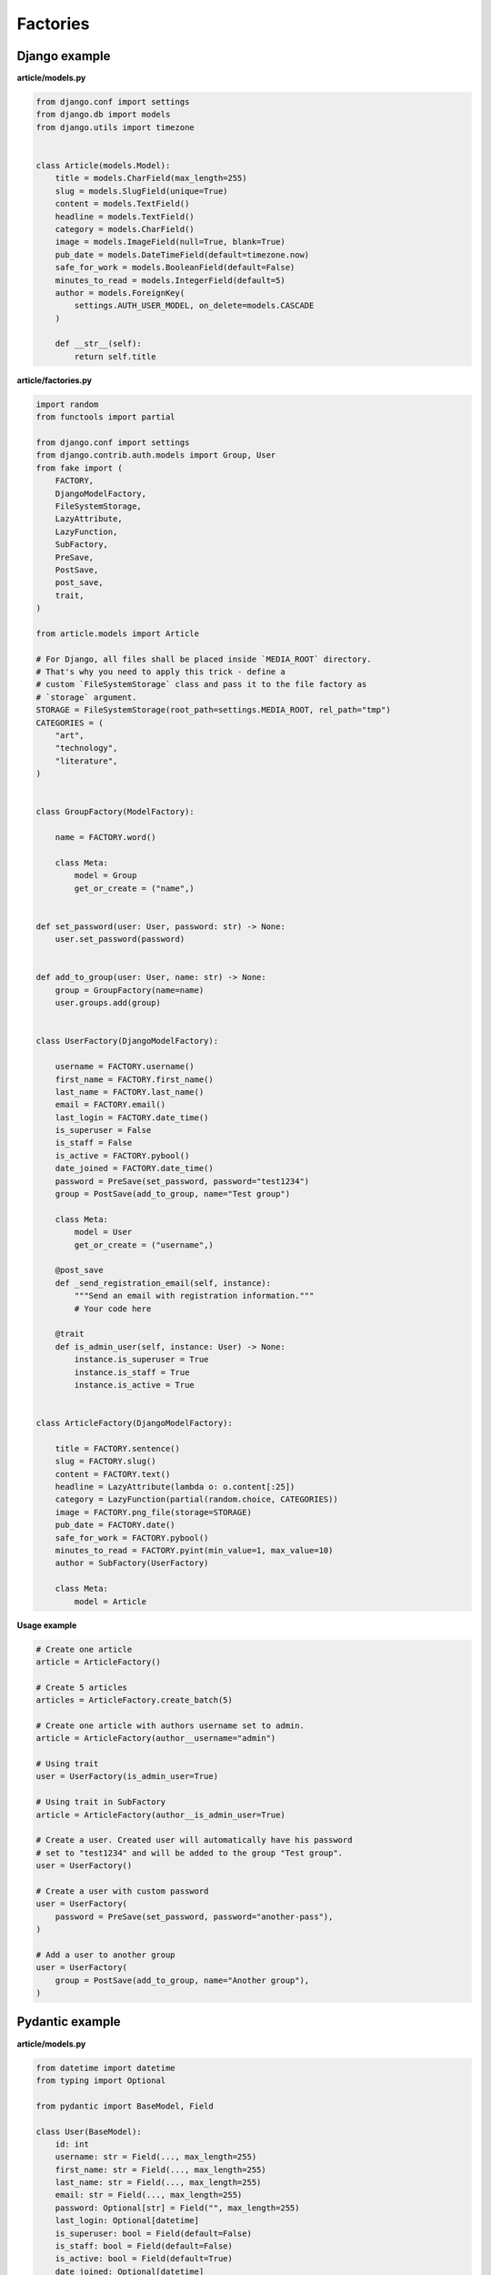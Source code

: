 Factories
=========

Django example
--------------
**article/models.py**

.. code-block:: python

    from django.conf import settings
    from django.db import models
    from django.utils import timezone


    class Article(models.Model):
        title = models.CharField(max_length=255)
        slug = models.SlugField(unique=True)
        content = models.TextField()
        headline = models.TextField()
        category = models.CharField()
        image = models.ImageField(null=True, blank=True)
        pub_date = models.DateTimeField(default=timezone.now)
        safe_for_work = models.BooleanField(default=False)
        minutes_to_read = models.IntegerField(default=5)
        author = models.ForeignKey(
            settings.AUTH_USER_MODEL, on_delete=models.CASCADE
        )

        def __str__(self):
            return self.title

**article/factories.py**

.. code-block:: python

    import random
    from functools import partial

    from django.conf import settings
    from django.contrib.auth.models import Group, User
    from fake import (
        FACTORY,
        DjangoModelFactory,
        FileSystemStorage,
        LazyAttribute,
        LazyFunction,
        SubFactory,
        PreSave,
        PostSave,
        post_save,
        trait,
    )

    from article.models import Article

    # For Django, all files shall be placed inside `MEDIA_ROOT` directory.
    # That's why you need to apply this trick - define a
    # custom `FileSystemStorage` class and pass it to the file factory as
    # `storage` argument.
    STORAGE = FileSystemStorage(root_path=settings.MEDIA_ROOT, rel_path="tmp")
    CATEGORIES = (
        "art",
        "technology",
        "literature",
    )


    class GroupFactory(ModelFactory):
        
        name = FACTORY.word()

        class Meta:
            model = Group
            get_or_create = ("name",)


    def set_password(user: User, password: str) -> None:
        user.set_password(password)


    def add_to_group(user: User, name: str) -> None:
        group = GroupFactory(name=name)
        user.groups.add(group)


    class UserFactory(DjangoModelFactory):

        username = FACTORY.username()
        first_name = FACTORY.first_name()
        last_name = FACTORY.last_name()
        email = FACTORY.email()
        last_login = FACTORY.date_time()
        is_superuser = False
        is_staff = False
        is_active = FACTORY.pybool()
        date_joined = FACTORY.date_time()
        password = PreSave(set_password, password="test1234")
        group = PostSave(add_to_group, name="Test group")

        class Meta:
            model = User
            get_or_create = ("username",)

        @post_save
        def _send_registration_email(self, instance):
            """Send an email with registration information."""
            # Your code here

        @trait
        def is_admin_user(self, instance: User) -> None:
            instance.is_superuser = True
            instance.is_staff = True
            instance.is_active = True


    class ArticleFactory(DjangoModelFactory):

        title = FACTORY.sentence()
        slug = FACTORY.slug()
        content = FACTORY.text()
        headline = LazyAttribute(lambda o: o.content[:25])
        category = LazyFunction(partial(random.choice, CATEGORIES))
        image = FACTORY.png_file(storage=STORAGE)
        pub_date = FACTORY.date()
        safe_for_work = FACTORY.pybool()
        minutes_to_read = FACTORY.pyint(min_value=1, max_value=10)
        author = SubFactory(UserFactory)

        class Meta:
            model = Article

**Usage example**

.. code-block:: python

    # Create one article
    article = ArticleFactory()

    # Create 5 articles
    articles = ArticleFactory.create_batch(5)

    # Create one article with authors username set to admin.
    article = ArticleFactory(author__username="admin")

    # Using trait
    user = UserFactory(is_admin_user=True)

    # Using trait in SubFactory
    article = ArticleFactory(author__is_admin_user=True)

    # Create a user. Created user will automatically have his password
    # set to "test1234" and will be added to the group "Test group".
    user = UserFactory()

    # Create a user with custom password
    user = UserFactory(
        password = PreSave(set_password, password="another-pass"),
    )

    # Add a user to another group
    user = UserFactory(
        group = PostSave(add_to_group, name="Another group"),
    )

Pydantic example
----------------
**article/models.py**

.. code-block:: python

    from datetime import datetime
    from typing import Optional

    from pydantic import BaseModel, Field

    class User(BaseModel):
        id: int
        username: str = Field(..., max_length=255)
        first_name: str = Field(..., max_length=255)
        last_name: str = Field(..., max_length=255)
        email: str = Field(..., max_length=255)
        password: Optional[str] = Field("", max_length=255)
        last_login: Optional[datetime]
        is_superuser: bool = Field(default=False)
        is_staff: bool = Field(default=False)
        is_active: bool = Field(default=True)
        date_joined: Optional[datetime]

        def __str__(self):
            return self.username

    class Article(BaseModel):
        id: int
        title: str = Field(..., max_length=255)
        slug: str = Field(..., max_length=255, unique=True)
        content: str
        headline: str
        category: str
        image: Optional[str] = None  # Use str to represent the image path or URL
        pub_date: datetime = Field(default_factory=datetime.now)
        safe_for_work: bool = False
        minutes_to_read: int = 5
        author: User

        def __str__(self):
            return self.title

**article/factories.py**

.. code-block:: python

    import random
    from functools import partial
    from pathlib import Path

    from fake import FACTORY, FileSystemStorage, ModelFactory, SubFactory

    from article.models import Article, User

    BASE_DIR = Path(__file__).resolve().parent.parent
    MEDIA_ROOT = BASE_DIR / "media"
    STORAGE = FileSystemStorage(root_path=MEDIA_ROOT, rel_path="tmp")
    CATEGORIES = (
        "art",
        "technology",
        "literature",
    )

    class UserFactory(ModelFactory):
        id = FACTORY.pyint()
        username = FACTORY.username()
        first_name = FACTORY.first_name()
        last_name = FACTORY.last_name()
        email = FACTORY.email()
        last_login = FACTORY.date_time()
        is_superuser = False
        is_staff = False
        is_active = FACTORY.pybool()
        date_joined = FACTORY.date_time()

        class Meta:
            model = User

        @trait
        def is_admin_user(self, instance: User) -> None:
            instance.is_superuser = True
            instance.is_staff = True
            instance.is_active = True

        @pre_save
        def _set_password(self, instance):
            instance.set_password("test")

    class ArticleFactory(ModelFactory):
        id = FACTORY.pyint()
        title = FACTORY.sentence()
        slug = FACTORY.slug()
        content = FACTORY.text()
        headline = LazyAttribute(lambda o: o.content[:25])
        category = LazyFunction(partial(random.choice, CATEGORIES))
        image = FACTORY.png_file(storage=STORAGE)
        pub_date = FACTORY.date()
        safe_for_work = FACTORY.pybool()
        minutes_to_read = FACTORY.pyint(min_value=1, max_value=10)
        author = SubFactory(UserFactory)

        class Meta:
            model = Article

*Used just like in previous example.*

TortoiseORM example
-------------------

**article/models.py**

.. code-block:: python

    from datetime import datetime

    from tortoise import fields
    from tortoise.models import Model

    class User(Model):

        id = fields.IntField(pk=True)
        username = fields.CharField(max_length=255, unique=True)
        first_name = fields.CharField(max_length=255)
        last_name = fields.CharField(max_length=255)
        email = fields.CharField(max_length=255)
        password = fields.CharField(max_length=255, null=True, blank=True)
        last_login = fields.DatetimeField(null=True, blank=True)
        is_superuser = fields.BooleanField(default=False)
        is_staff = fields.BooleanField(default=False)
        is_active = fields.BooleanField(default=True)
        date_joined = fields.DatetimeField(null=True, blank=True)

        def __str__(self):
            return self.title

    class Article(Model):

        id = fields.IntField(pk=True)
        title = fields.CharField(max_length=255)
        slug = fields.CharField(max_length=255, unique=True)
        content = fields.TextField()
        headline = fields.TextField()
        category = fields.CharField(max_length=255)
        image = fields.TextField(null=True, blank=True)
        pub_date = fields.DatetimeField(default=datetime.now)
        safe_for_work = fields.BooleanField(default=False)
        minutes_to_read = fields.IntField(default=5)
        author = fields.ForeignKeyField("models.User", on_delete=fields.CASCADE)

        def __str__(self):
            return self.title

**article/factories.py**

.. code-block:: python

    import random
    from functools import partial
    from pathlib import Path

    from fake import FACTORY, FileSystemStorage, SubFactory, TortoiseModelFactory

    from article.models import Article, User

    BASE_DIR = Path(__file__).resolve().parent.parent
    MEDIA_ROOT = BASE_DIR / "media"
    STORAGE = FileSystemStorage(root_path=MEDIA_ROOT, rel_path="tmp")
    CATEGORIES = (
        "art",
        "technology",
        "literature",
    )

    class UserFactory(TortoiseModelFactory):
        """User factory."""

        username = FACTORY.username()
        first_name = FACTORY.first_name()
        last_name = FACTORY.last_name()
        email = FACTORY.email()
        last_login = FACTORY.date_time()
        is_superuser = False
        is_staff = False
        is_active = FACTORY.pybool()
        date_joined = FACTORY.date_time()

        class Meta:
            model = User
            get_or_create = ("username",)

        @trait
        def is_admin_user(self, instance: User) -> None:
            instance.is_superuser = True
            instance.is_staff = True
            instance.is_active = True

        @pre_save
        def _set_password(self, instance):
            instance.set_password("test")

    class ArticleFactory(TortoiseModelFactory):
        """Article factory."""

        title = FACTORY.sentence()
        slug = FACTORY.slug()
        content = FACTORY.text()
        headline = LazyAttribute(lambda o: o.content[:25])
        category = LazyFunction(partial(random.choice, CATEGORIES))
        image = FACTORY.png_file(storage=STORAGE)
        pub_date = FACTORY.date_time()
        safe_for_work = FACTORY.pybool()
        minutes_to_read = FACTORY.pyint(min_value=1, max_value=10)
        author = SubFactory(UserFactory)

        class Meta:
            model = Article

*Used just like in previous example.*

Dataclasses example
-------------------

**article/models.py**

.. code-block:: python

    import random
    from dataclasses import dataclass
    from datetime import datetime
    from functools import partial
    from typing import Optional

    @dataclass
    class User:
        id: int
        username: str
        first_name: str
        last_name: str
        email: str
        last_login: Optional[datetime]
        date_joined: Optional[datetime]
        password: Optional[str] = None
        is_superuser: bool = False
        is_staff: bool = False
        is_active: bool = True

        def __str__(self):
            return self.username

    @dataclass
    class Article:
        id: int
        title: str
        slug: str
        content: str
        headline: str
        category: str
        author: User
        image: Optional[str] = None  # Use str to represent the image path or URL
        pub_date: datetime = datetime.now()
        safe_for_work: bool = False
        minutes_to_read: int = 5

        def __str__(self):
            return self.title

**article/factories.py**

.. code-block:: python

    import random
    from functools import partial
    from pathlib import Path

    from fake import FACTORY, FileSystemStorage, ModelFactory, SubFactory

    from article.models import Article, User

    BASE_DIR = Path(__file__).resolve().parent.parent
    MEDIA_ROOT = BASE_DIR / "media"
    STORAGE = FileSystemStorage(root_path=MEDIA_ROOT, rel_path="tmp")
    CATEGORIES = (
        "art",
        "technology",
        "literature",
    )

    class UserFactory(ModelFactory):
        id = FACTORY.pyint()
        username = FACTORY.username()
        first_name = FACTORY.first_name()
        last_name = FACTORY.last_name()
        email = FACTORY.email()
        last_login = FACTORY.date_time()
        is_superuser = False
        is_staff = False
        is_active = FACTORY.pybool()
        date_joined = FACTORY.date_time()

        class Meta:
            model = User

        @trait
        def is_admin_user(self, instance: User) -> None:
            instance.is_superuser = True
            instance.is_staff = True
            instance.is_active = True

        @pre_save
        def _set_password(self, instance):
            instance.set_password("test")

    class ArticleFactory(ModelFactory):
        id = FACTORY.pyint()
        title = FACTORY.sentence()
        slug = FACTORY.slug()
        content = FACTORY.text()
        headline = LazyAttribute(lambda o: o.content[:25])
        category = LazyFunction(partial(random.choice, CATEGORIES))
        image = FACTORY.png_file(storage=STORAGE)
        pub_date = FACTORY.date()
        safe_for_work = FACTORY.pybool()
        minutes_to_read = FACTORY.pyint(min_value=1, max_value=10)
        author = SubFactory(UserFactory)

        class Meta:
            model = Article

*Used just like in previous example.*

SQLAlchemy example
------------------

**config.py**

.. code-block:: python

    from sqlalchemy import create_engine
    from sqlalchemy.orm import scoped_session, sessionmaker

    DATABASE_URL = "sqlite:///test_database.db"
    ENGINE = create_engine(DATABASE_URL)
    SESSION = scoped_session(sessionmaker(bind=ENGINE))

**article/models.py**

.. code-block:: python

    from datetime import datetime

    from sqlalchemy import (
        Boolean,
        Column,
        DateTime,
        ForeignKey,
        Integer,
        String,
        Text,
    )
    from sqlalchemy.ext.declarative import declarative_base
    from sqlalchemy.orm import relationship

    Base = declarative_base()

    class User(Base):
        """User model."""

        __tablename__ = "users"

        id = Column(Integer, primary_key=True)
        username = Column(String(255), unique=True)
        first_name = Column(String(255))
        last_name = Column(String(255))
        email = Column(String(255))
        password = Column(String(255), nullable=True)
        last_login = Column(DateTime, nullable=True)
        is_superuser = Column(Boolean, default=False)
        is_staff = Column(Boolean, default=False)
        is_active = Column(Boolean, default=True)
        date_joined = Column(DateTime, nullable=True)

        articles = relationship("Article", back_populates="author")

    class Article(Base):
        """Article model."""

        __tablename__ = "articles"

        id = Column(Integer, primary_key=True)
        title = Column(String(255))
        slug = Column(String(255), unique=True)
        content = Column(Text)
        headline = Column(Text)
        category = Column(String(255))
        image = Column(Text, nullable=True)
        pub_date = Column(DateTime, default=datetime.utcnow)
        safe_for_work = Column(Boolean, default=False)
        minutes_to_read = Column(Integer, default=5)
        author_id = Column(Integer, ForeignKey("users.id"))

        author = relationship("User", back_populates="articles")

**article/factories.py**

Pay attention to the ``MetaSQLAlchemy`` meta-class and the ``get_session`` 
method.

.. code-block:: python

    import random
    from functools import partial
    from pathlib import Path

    from fake import (
        FACTORY,
        FileSystemStorage,
        SQLAlchemyModelFactory,
        SubFactory,
        post_save,
        pre_save,
        trait,
    )

    from article.models import Article, User
    from config import SESSION

    BASE_DIR = Path(__file__).resolve().parent.parent
    MEDIA_ROOT = BASE_DIR / "media"
    STORAGE = FileSystemStorage(root_path=MEDIA_ROOT, rel_path="tmp")
    CATEGORIES = (
        "art",
        "technology",
        "literature",
    )

    def get_session():
        return SESSION()

    class UserFactory(SQLAlchemyModelFactory):
        """User factory."""

        username = FACTORY.username()
        first_name = FACTORY.first_name()
        last_name = FACTORY.last_name()
        email = FACTORY.email()
        last_login = FACTORY.date_time()
        is_superuser = False
        is_staff = False
        is_active = FACTORY.pybool()
        date_joined = FACTORY.date_time()

        class Meta:
            model = User
            get_or_create = ("username",)

        class MetaSQLAlchemy:
            get_session = get_session

        @trait
        def is_admin_user(self, instance: User) -> None:
            instance.is_superuser = True
            instance.is_staff = True
            instance.is_active = True

        @pre_save
        def _set_password(self, instance):
            instance.set_password("test")

    class ArticleFactory(SQLAlchemyModelFactory):
        """Article factory."""

        title = FACTORY.sentence()
        slug = FACTORY.slug()
        content = FACTORY.text()
        headline = LazyAttribute(lambda o: o.content[:25])
        category = LazyFunction(partial(random.choice, CATEGORIES))
        image = FACTORY.png_file(storage=STORAGE)
        pub_date = FACTORY.date()
        safe_for_work = FACTORY.pybool()
        minutes_to_read = FACTORY.pyint(min_value=1, max_value=10)
        author = SubFactory(UserFactory)

        class Meta:
            model = Article

        class MetaSQLAlchemy:
            get_session = get_session

*Used just like in previous example.*
